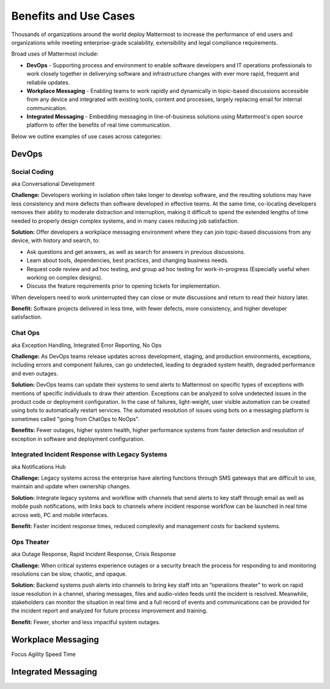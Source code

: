 ============================================================
Benefits and Use Cases 
============================================================

Thousands of organizations around the world deploy Mattermost to increase the performance of end users and organizations while meeting enterprise-grade scalability, extensibility and legal compliance requirements. 

Broad uses of Mattermost include: 

- **DevOps** - Supporting process and environment to enable software developers and IT operations professionals to work closely together in deliverying software and infrastructure changes with ever more rapid, frequent and reliabile updates. 

- **Workplace Messaging** - Enabling teams to work rapidly and dynamically in topic-based discussions accessible from any device and integrated with existing tools, content and processes, largely replacing email for internal communication. 

- **Integrated Messaging** - Embedding messaging in line-of-business solutions using Mattermost's open source platform to offer the benefits of real time communication.

Below we outline examples of use cases across categories: 

DevOps
~~~~~~~~~~~~~~~~~~~~~~~~~~~~
   
Social Coding  
```````````````````````````````````````````````
aka Conversational Development 

**Challenge:** Developers working in isolation often take longer to develop software, and the resulting solutions may have less consistency and more defects than software developed in effective teams. At the same time, co-locating developers removes their ability to moderate distraction and interruption, making it difficult to spend the extended lengths of time needed to properly design complex systems, and in many cases reducing job satisfaction. 

**Solution:** Offer developers a workplace messaging environment where they can join topic-based discussions from any device, with history and search, to: 

- Ask questions and get answers, as well as search for answers in previous discussions. 
- Learn about tools, dependencies, best practices, and changing business needs.
- Request code review and ad hoc testing, and group ad hoc testing for work-in-progress (Especially useful when working on complex designs).
- Discuss the feature requirements prior to opening tickets for implementation.

When developers need to work uninterrupted they can close or mute discussions and return to read their history later. 

**Benefit:** Software projects delivered in less time, with fewer defects, more consistency, and higher developer satisfaction. 

Chat Ops    
```````````````````````````````````````````````
aka Exception Handling, Integrated Error Reporting, No Ops 

**Challenge:** As DevOps teams release updates across development, staging, and production environments, exceptions, including errors and component failures, can go undetected, leading to degraded system health, degraded performance and even outages. 

**Solution:** DevOps teams can update their systems to send alerts to Mattermost on specific types of exceptions with mentions of specific individuals to draw their attention. Exceptions can be analyzed to solve undetected issues in the product code or deployment configuration. In the case of failures, light-weight, user visible automation can be created using bots to automatically restart services. The automated resolution of issues using bots on a messaging platform is sometimes called "going from ChatOps to NoOps".

**Benefits:** Fewer outages, higher system health, higher performance systems from faster detection and resolution of exception in software and deployment configuration. 

Integrated Incident Response with Legacy Systems 
`````````````````````````````````````````````````
aka Notifications Hub

**Challenge:** Legacy systems across the enterprise have alerting functions through SMS gateways that are difficult to use, maintain and update when ownership changes. 

**Solution:** Integrate legacy systems and workflow with channels that send alerts to key staff through email as well as mobile push notifications, with links back to channels where incident response workflow can be launched in real time across web, PC and mobile interfaces. 

**Benefit:** Faster incident response times, reduced complexity and management costs for backend systems.

Ops Theater 
````````````````````````````````````
aka Outage Response, Rapid Incident Response, Crisis Response 

**Challenge:** When critical systems experience outages or a security breach the process for responding to and monitoring resolutions can be slow, chaotic, and opaque. 

**Solution:** Backend systems push alerts into channels to bring key staff into an “operations theater” to work on rapid issue resolution in a channel, sharing messages, files and audio-video feeds until the incident is resolved. Meanwhile, stakeholders can monitor the situation in real time and a full record of events and communications can be provided for the incident report and analyzed for future process improvement and training. 

**Benefit:** Fewer, shorter and less impactful system outages.

Workplace Messaging 
~~~~~~~~~~~~~~~~~~~~~~~~~~~~

Focus
Agility 
Speed
Time 

Integrated Messaging 
~~~~~~~~~~~~~~~~~~~~~~~~~~~~




